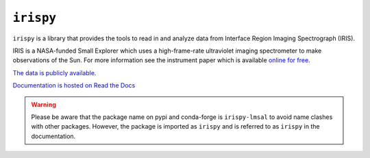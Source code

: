 **********
``irispy``
**********

.. image:: http://iris.lmsal.com/images/iris_full.jpg
  :width: 400
  :alt: Image of the IRIS spacecraft

``irispy`` is a library that provides the tools to read in and analyze data from Interface Region Imaging Spectrograph (IRIS).

IRIS is a NASA-funded Small Explorer which uses a high-frame-rate ultraviolet imaging spectrometer to make observations of the Sun.
For more information see the instrument paper which is available `online for free <https://www.lmsal.com/iris_science/doc?cmd=dcur&proj_num=IS0196&file_type=pdf>`__.

`The data is publicly available <https://iris.lmsal.com/data.html>`__.

`Documentation is hosted on Read the Docs <https://irispy.readthedocs.io/en/stable/>`__

.. warning::

   Please be aware that the package name on pypi and conda-forge is ``irispy-lmsal`` to avoid name clashes with other packages.
   However, the package is imported as ``irispy`` and is referred to as ``irispy`` in the documentation.
